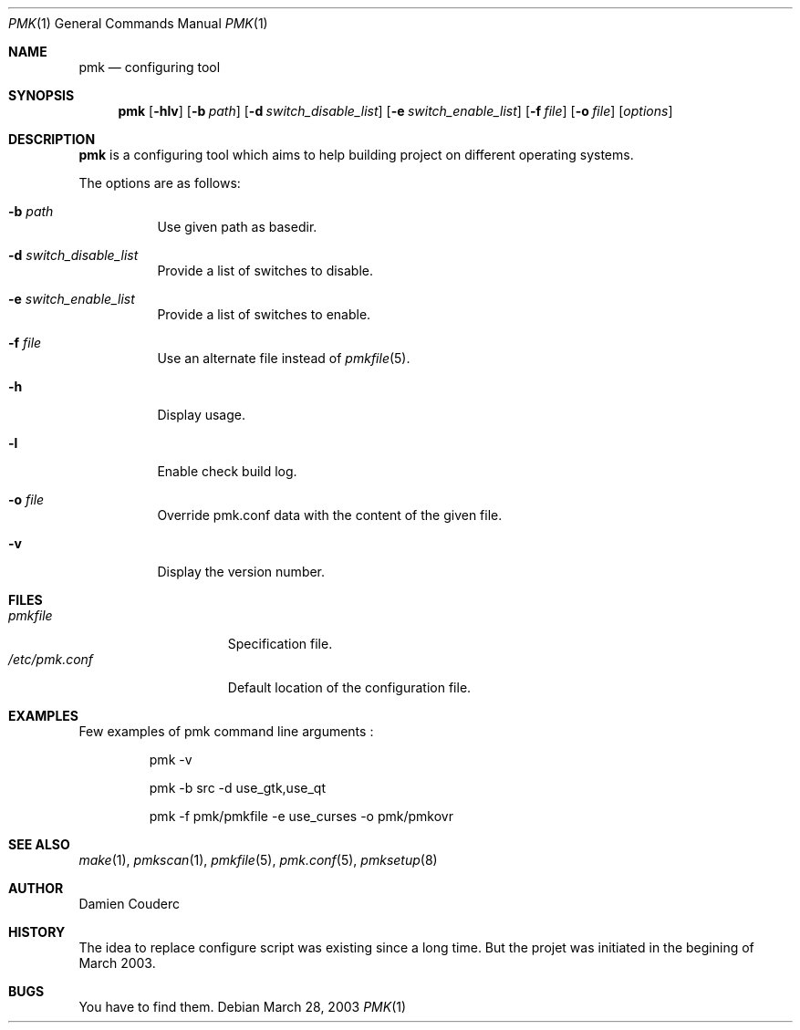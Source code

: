 .\" $Id$

.Dd March 28, 2003
.Dt PMK 1
.Os

.Sh NAME
.Nm pmk
.Nd configuring tool

.Sh SYNOPSIS
.Nm
.Bk -words
.Op Fl hlv
.Op Fl b Ar path 
.Op Fl d Ar switch_disable_list
.Op Fl e Ar switch_enable_list
.Op Fl f Ar file
.Op Fl o Ar file 
.Op Ar options
.Ek

.Sh DESCRIPTION
.Nm
is a configuring tool which aims to help building project on different operating systems.
.Pp
The options are as follows:
.Bl -tag -width Ds
.It Fl b Ar path
Use given path as basedir.
.It Fl d Ar switch_disable_list
Provide a list of switches to disable.
.It Fl e Ar switch_enable_list
Provide a list of switches to enable.
.It Fl f Ar file
Use an alternate file instead of
.Xr pmkfile 5 .
.It Fl h
Display usage.
.It Fl l
Enable check build log.
.It Fl o Ar file
Override pmk.conf data with the content of the given file.
.It Fl v
Display the version number. 
.El

.Sh FILES
.Bl -tag -width "/etc/pmk.conf" -compact
.It Pa pmkfile
Specification file.
.It Pa /etc/pmk.conf
Default location of the configuration file.
.El

.Sh EXAMPLES
Few examples of pmk command line arguments :
.Bd -literal -offset -indent
 pmk -v

 pmk -b src -d use_gtk,use_qt

 pmk -f pmk/pmkfile -e use_curses -o pmk/pmkovr 
.Ed

.Sh SEE ALSO
.Xr make 1 ,
.Xr pmkscan 1 ,
.Xr pmkfile 5 ,
.Xr pmk.conf 5 ,
.Xr pmksetup 8

.Sh AUTHOR
.An Damien Couderc

.Sh HISTORY
The idea to replace configure script was existing since a long time. 
But the projet was initiated in the begining of March 2003.

.Sh BUGS
You have to find them.
